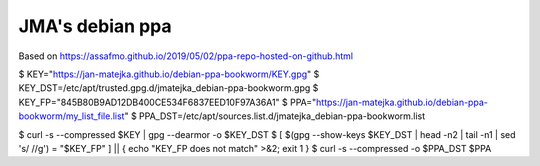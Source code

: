 ################
JMA's debian ppa
################

Based on https://assafmo.github.io/2019/05/02/ppa-repo-hosted-on-github.html

$ KEY="https://jan-matejka.github.io/debian-ppa-bookworm/KEY.gpg"
$ KEY_DST=/etc/apt/trusted.gpg.d/jmatejka_debian-ppa-bookworm.gpg
$ KEY_FP="845B80B9AD12DB400CE534F6837EED10F97A36A1"
$ PPA="https://jan-matejka.github.io/debian-ppa-bookworm/my_list_file.list"
$ PPA_DST=/etc/apt/sources.list.d/jmatejka_debian-ppa-bookworm.list

$ curl -s --compressed $KEY | gpg --dearmor -o $KEY_DST
$ [ $(gpg --show-keys $KEY_DST | head -n2 | tail -n1 | sed 's/ //g') = "$KEY_FP" ] || { echo "KEY_FP does not match" >&2; exit 1 }
$ curl -s --compressed -o $PPA_DST $PPA
